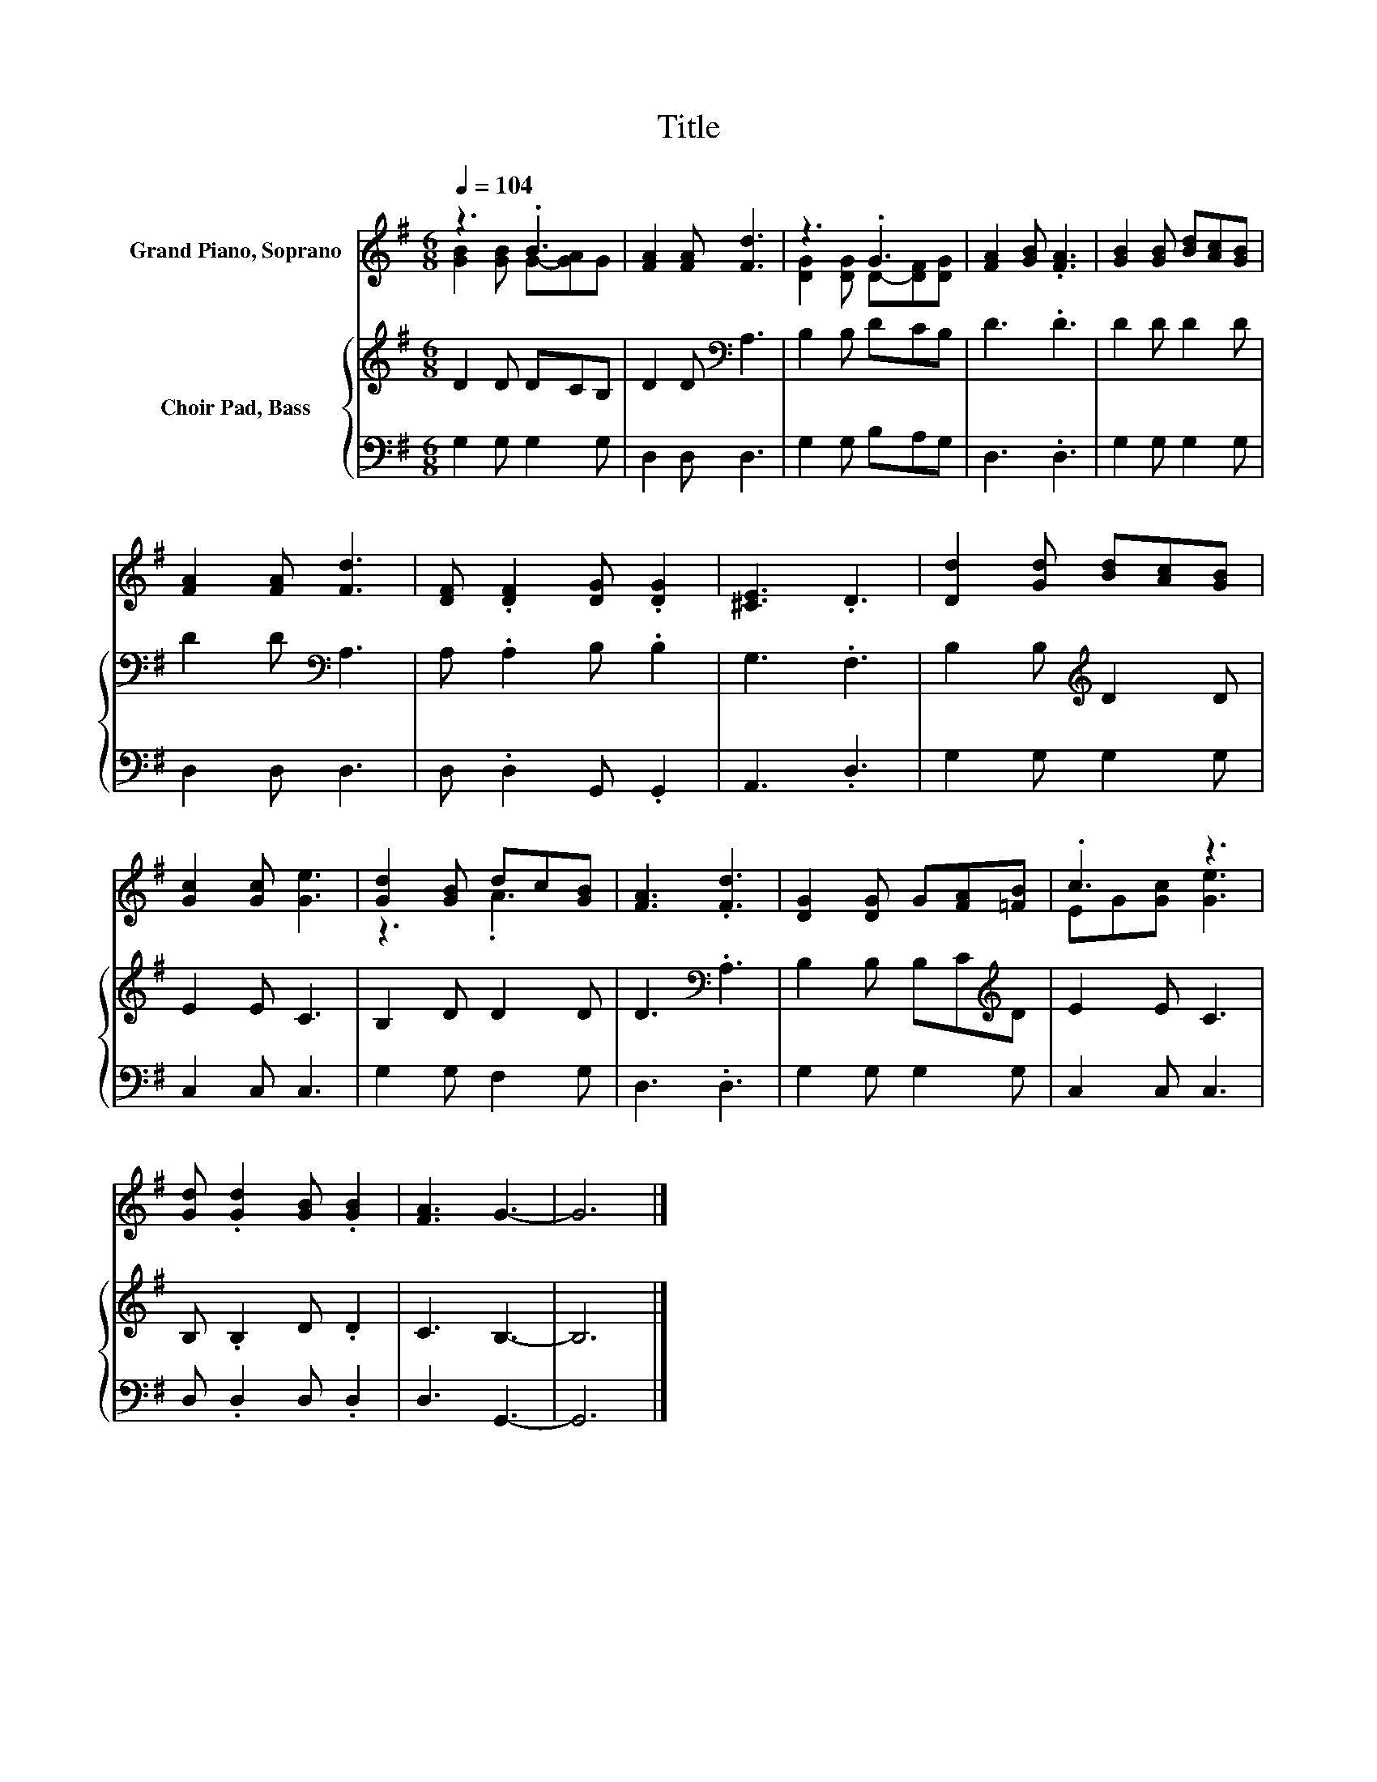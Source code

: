 X:1
T:Title
%%score ( 1 2 ) { 3 | 4 }
L:1/8
Q:1/4=104
M:6/8
K:G
V:1 treble nm="Grand Piano, Soprano"
V:2 treble 
V:3 treble nm="Choir Pad, Bass"
V:4 bass 
V:1
 z3 .B3 | [FA]2 [FA] [Fd]3 | z3 .G3 | [FA]2 [GB] .[FA]3 | [GB]2 [GB] [Bd][Ac][GB] | %5
 [FA]2 [FA] [Fd]3 | [DF] .[DF]2 [DG] .[DG]2 | [^CE]3 .D3 | [Dd]2 [Gd] [Bd][Ac][GB] | %9
 [Gc]2 [Gc] [Ge]3 | [Gd]2 [GB] dc[GB] | [FA]3 .[Fd]3 | [DG]2 [DG] G[FA][=FB] | .c3 z3 | %14
 [Gd] .[Gd]2 [GB] .[GB]2 | [FA]3 G3- | G6 |] %17
V:2
 [GB]2 [GB] G-[GA]G | x6 | [DG]2 [DG] D-[DF][DG] | x6 | x6 | x6 | x6 | x6 | x6 | x6 | z3 .A3 | x6 | %12
 x6 | EG[Gc] [Ge]3 | x6 | x6 | x6 |] %17
V:3
 D2 D DCB, | D2 D[K:bass] A,3 | B,2 B, DCB, | D3 .D3 | D2 D D2 D | D2 D[K:bass] A,3 | %6
 A, .A,2 B, .B,2 | G,3 .F,3 | B,2 B,[K:treble] D2 D | E2 E C3 | B,2 D D2 D | D3[K:bass] .A,3 | %12
 B,2 B, B,C[K:treble]D | E2 E C3 | B, .B,2 D .D2 | C3 B,3- | B,6 |] %17
V:4
 G,2 G, G,2 G, | D,2 D, D,3 | G,2 G, B,A,G, | D,3 .D,3 | G,2 G, G,2 G, | D,2 D, D,3 | %6
 D, .D,2 G,, .G,,2 | A,,3 .D,3 | G,2 G, G,2 G, | C,2 C, C,3 | G,2 G, F,2 G, | D,3 .D,3 | %12
 G,2 G, G,2 G, | C,2 C, C,3 | D, .D,2 D, .D,2 | D,3 G,,3- | G,,6 |] %17

